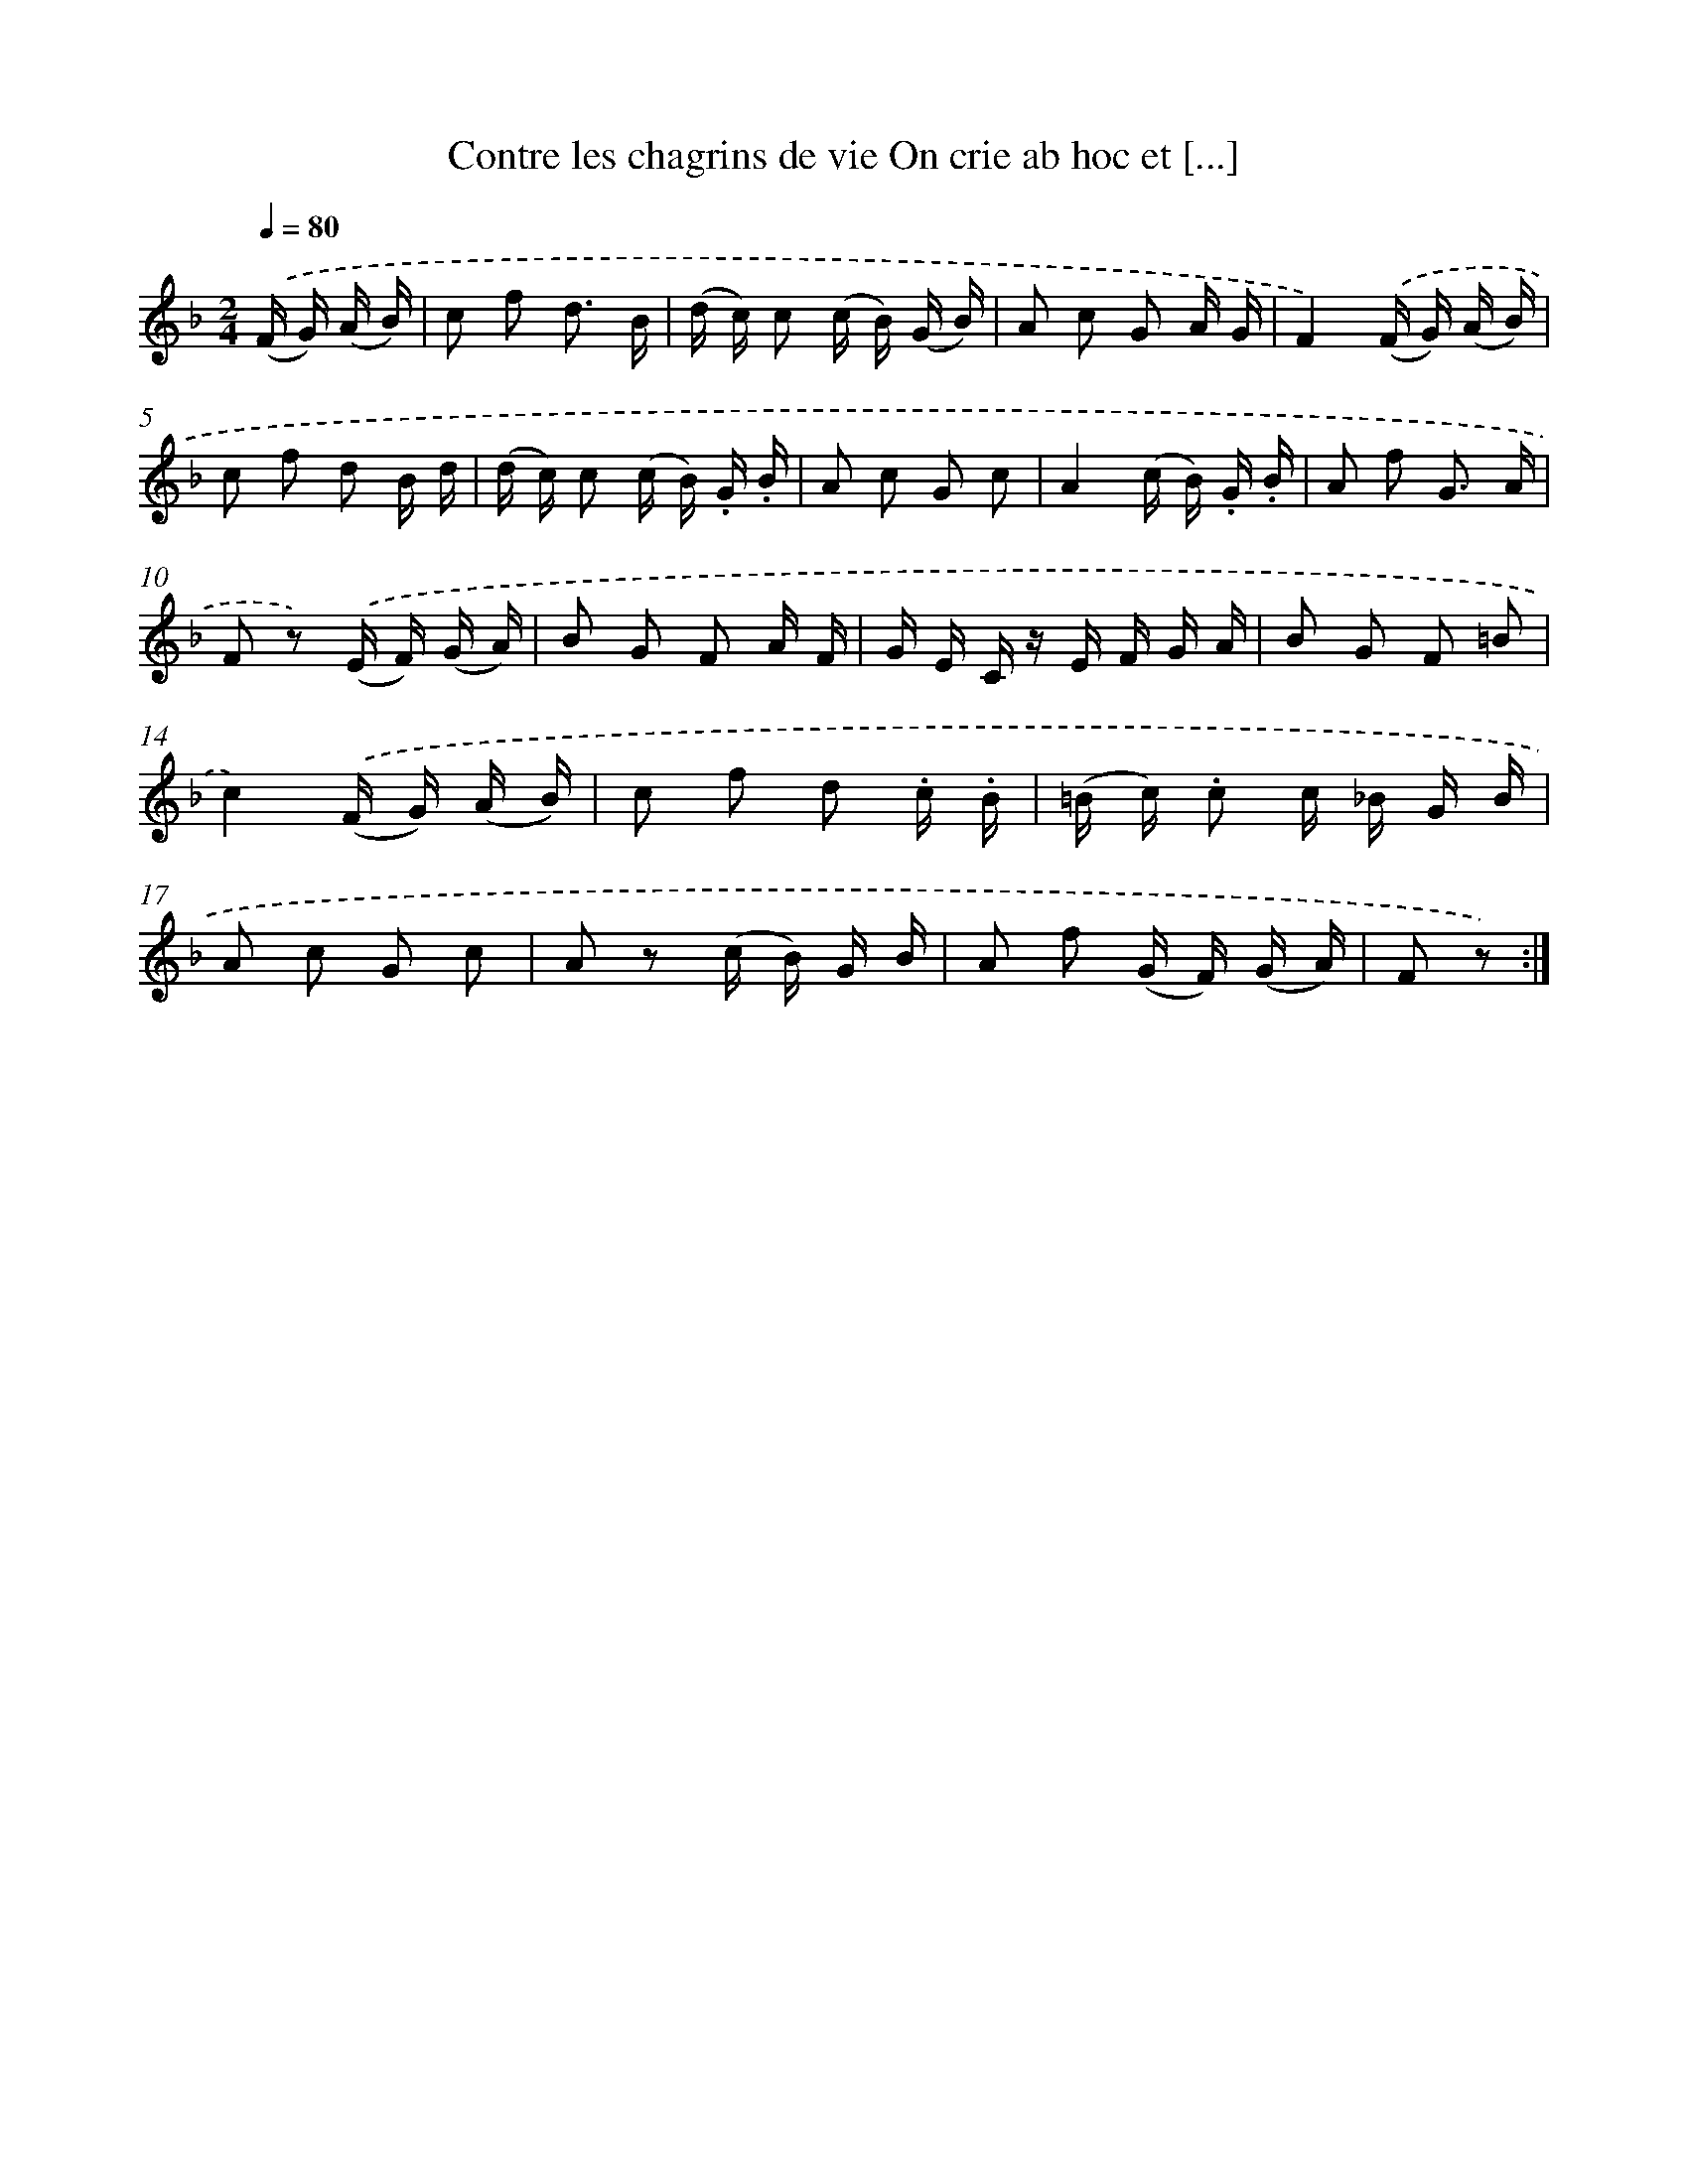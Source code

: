 X: 13195
T: Contre les chagrins de vie On crie ab hoc et [...]
%%abc-version 2.0
%%abcx-abcm2ps-target-version 5.9.1 (29 Sep 2008)
%%abc-creator hum2abc beta
%%abcx-conversion-date 2018/11/01 14:37:32
%%humdrum-veritas 1910583073
%%humdrum-veritas-data 2870445043
%%continueall 1
%%barnumbers 0
L: 1/16
M: 2/4
Q: 1/4=80
K: F clef=treble
.('(F G) (A B) [I:setbarnb 1]|
c2 f2 d3 B |
(d c) c2 (c B) (G B) |
A2 c2 G2 A G |
F4).('(F G) (A B) |
c2 f2 d2 B d |
(d c) c2 (c B) .G .B |
A2 c2 G2 c2 |
A4(c B) .G .B |
A2 f2 G3 A |
F2 z2) .('(E F) (G A) |
B2 G2 F2 A F |
G E C z E F G A |
B2 G2 F2 =B2 |
c4).('(F G) (A B) |
c2 f2 d2 .c .B |
(=B c) .c2 c _B G B |
A2 c2 G2 c2 |
A2 z2 (c B) G B |
A2 f2 (G F) (G A) |
F2 z2) :|]
